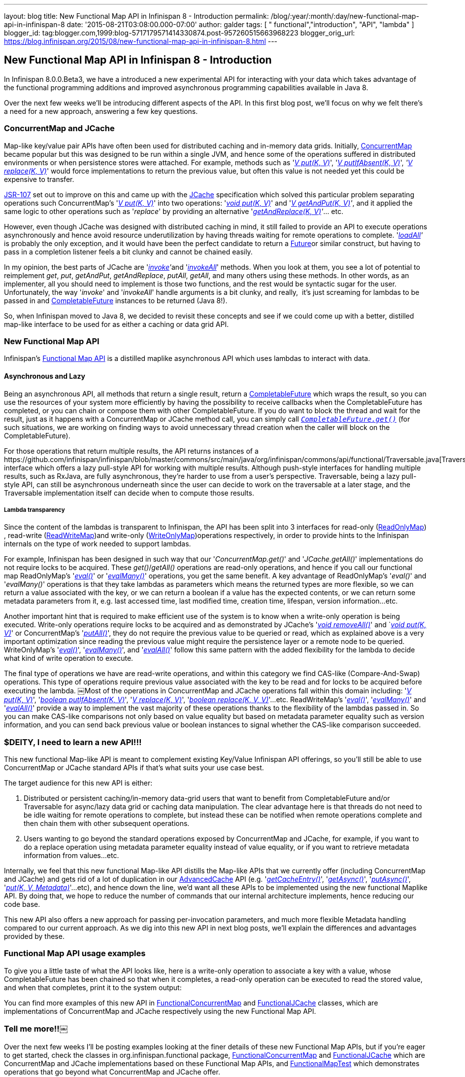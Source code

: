 ---
layout: blog
title: New Functional Map API in Infinispan 8 - Introduction
permalink: /blog/:year/:month/:day/new-functional-map-api-in-infinispan-8
date: '2015-08-21T03:08:00.000-07:00'
author: galder
tags: [ " functional","introduction", "API", "lambda" ]
blogger_id: tag:blogger.com,1999:blog-5717179571414330874.post-957260515663968223
blogger_orig_url: https://blog.infinispan.org/2015/08/new-functional-map-api-in-infinispan-8.html
---

== New Functional Map API in Infinispan 8 - Introduction

In Infinispan 8.0.0.Beta3, we have a introduced a new experimental API
for interacting with your data which takes advantage of the functional
programming additions and improved asynchronous programming capabilities
available in Java 8.

Over the next few weeks we'll be introducing different aspects of the
API. In this first blog post, we'll focus on why we felt there's a need
for a new approach, answering a few key questions.


=== ConcurrentMap and JCache


Map­-like key/value pair APIs have often been used for distributed
caching and in-­memory data grids. Initially,
https://docs.oracle.com/javase/8/docs/api/java/util/concurrent/ConcurrentMap.html[ConcurrentMap]
became popular but this was designed to be run within a single JVM, and
hence some of the operations suffered in distributed environments or
when persistence stores were attached. For example, methods such as
'https://docs.oracle.com/javase/8/docs/api/java/util/Map.html#put-K-V-[_V
put(K, V)_]',
'https://docs.oracle.com/javase/8/docs/api/java/util/concurrent/ConcurrentMap.html#putIfAbsent-K-V-[_V
putIfAbsent(K, V)_]',
_'https://docs.oracle.com/javase/8/docs/api/java/util/concurrent/ConcurrentMap.html#replace-K-V-[V
replace(K, V)]_' would force implementations to return the previous
value, but often this value is not needed yet this could be expensive to
transfer.

https://jcp.org/en/jsr/detail?id=107[JSR­-107] set out to improve on
this and came up with the
https://github.com/jsr107/jsr107spec/blob/v1.0.0/src/main/java/javax/cache/Cache.java[JCache]
specification which solved this particular problem separating operations
such ConcurrentMap's
'https://docs.oracle.com/javase/8/docs/api/java/util/Map.html#put-K-V-[_V
put(K, V)_]' into two operations:
'https://github.com/jsr107/jsr107spec/blob/v1.0.0/src/main/java/javax/cache/Cache.java#L194[_void
put(K, V)_]' and
'_https://github.com/jsr107/jsr107spec/blob/v1.0.0/src/main/java/javax/cache/Cache.java#L224[V
getAndPut(K, V)]'_, and it applied the same logic to other operations
such as '_replace_' by providing an alternative
'_https://github.com/jsr107/jsr107spec/blob/v1.0.0/src/main/java/javax/cache/Cache.java#L459[getAndReplace(K,
V)]'_... etc.

However, even though JCache was designed with distributed caching in
mind, it still failed to provide an API to execute operations
asynchronously and hence avoid resource under­utilization by having
threads waiting for remote operations to complete.
'_https://github.com/jsr107/jsr107spec/blob/v1.0.0/src/main/java/javax/cache/Cache.java#L169[l​oadAll]'_ ​is
probably the only exception, and it would have been the perfect
candidate to return a
http://docs.oracle.com/javase/8/docs/api/java/util/concurrent/Future.html[F​uture​]
or similar construct, but having to pass in a completion listener feels
a bit clunky and cannot be chained easily.

In my opinion, the best parts of JCache are
'__https://github.com/jsr107/jsr107spec/blob/v1.0.0/src/main/java/javax/cache/Cache.java#L559[i​nvoke]'__​
and
'https://github.com/jsr107/jsr107spec/blob/v1.0.0/src/main/java/javax/cache/Cache.java#L599[_i​nvokeAll_]'
methods. When you
look at them, you see a lot of potential to reimplement _get_, _put_,
_getAndPut_, _getAndReplace_, _putAll_,​ _getAll_, ​and many others
using these methods. In other words, as an implementer, all you should
need to implement is those two functions, and the rest would be
syntactic sugar for the user. Unfortunately, the way '_i​nvoke_' and
'_i​nvokeAll_' handle arguments is a bit clunky, and really,  it's just
screaming for lambdas to be passed in and
https://docs.oracle.com/javase/8/docs/api/java/util/concurrent/CompletableFuture.html[C​ompletableFuture] instances to
be returned (Java 8!).

So, when Infinispan moved to Java 8, we decided to revisit these
concepts and see if we could come up with a better, distilled map­-like
interface to be used for as either a caching or data grid API.


=== New Functional Map API


Infinispan's
https://github.com/infinispan/infinispan/blob/master/commons/src/main/java/org/infinispan/commons/api/functional/FunctionalMap.java[Functional
Map API] is a distilled map­like asynchronous API which uses lambdas to
interact with data.

==== Asynchronous and Lazy

Being an asynchronous API, all methods that return a single result,
return a
https://docs.oracle.com/javase/8/docs/api/java/util/concurrent/CompletableFuture.html[CompletableFuture]
which wraps the result, so you can use the resources of your system more
efficiently by having the possibility to receive callbacks when the
CompletableFuture has completed, or you can chain or compose them with
other CompletableFuture. If you do want to block the thread and wait for
the result, just as it happens with a ConcurrentMap or JCache method
call, you can simply call
`https://docs.oracle.com/javase/8/docs/api/java/util/concurrent/CompletableFuture.html#get--[_CompletableFuture.get()_]`
(for such situations, we are working on finding ways to avoid
unnecessary thread creation when the caller will block on the
CompletableFuture).

For those operations that return multiple results, the API returns
instances of a
​https://github.com/infinispan/infinispan/blob/master/commons/src/main/java/org/infinispan/commons/api/functional/Traversable.java[Traversable]
interface which offers a lazy pull­-style API for working with multiple
results. Although push­-style interfaces for handling multiple results,
such as RxJava, are fully asynchronous, they're harder to use from a
user’s perspective. T​raversable,​ being a lazy pull­-style API, can
still be asynchronous underneath since the user can decide to work on
the traversable at a later stage, and the Traversable implementation
itself can decide when to compute those results.

===== Lambda transparency

Since the content of the lambdas is transparent to Infinispan, the API
has been split into 3 interfaces for read­-only
(https://github.com/infinispan/infinispan/blob/master/commons/src/main/java/org/infinispan/commons/api/functional/FunctionalMap.java#L106[R​eadOnlyMap])​,
read­-write
(https://github.com/infinispan/infinispan/blob/master/commons/src/main/java/org/infinispan/commons/api/functional/FunctionalMap.java#L456[R​eadWriteMap])​
and write­-only
(https://github.com/infinispan/infinispan/blob/master/commons/src/main/java/org/infinispan/commons/api/functional/FunctionalMap.java#L227[W​riteOnlyMap])​
operations respectively, in order to provide hints to the Infinispan
internals on the type of work needed to support lambdas.

For example, Infinispan has been designed in such way that our
'_C​oncurrentMap.​g​et(​)_' and '_JCache.​g​etAll(​)_' implementations
do not require locks to be acquired. These _get()_/_getAll()_ operations
are read-only operations, and hence if you call our functional map
R​eadOnlyMap's '_https://github.com/infinispan/infinispan/blob/master/commons/src/main/java/org/infinispan/commons/api/functional/FunctionalMap.java#L144[eval(​)]_'
or
'_https://github.com/infinispan/infinispan/blob/master/commons/src/main/java/org/infinispan/commons/api/functional/FunctionalMap.java#L176[e​valMany(​)]_'
operations, you get the same benefit. A key advantage of R​eadOnlyMap's
'_eval​()_' and '_e​valMany(​)_' operations is that they take lambdas as
parameters which means the returned types are more flexible, so we can
return a value associated with the key, or we can return a boolean if a
value has the expected contents, or we can return some metadata
parameters from it, e.g. last accessed time, last modified time,
creation time, lifespan, version information...etc.

Another important hint that is required to make efficient use of the
system is to know when a write-only operation is being executed.
Write­-only operations require locks to be acquired and as demonstrated
by JCache's
'https://github.com/jsr107/jsr107spec/blob/v1.0.0/src/main/java/javax/cache/Cache.java#L505[_void
removeAll()_]' and
`__https://github.com/jsr107/jsr107spec/blob/v1.0.0/src/main/java/javax/cache/Cache.java#L194[void
put(K, V)]__' or ConcurrentMap's
'https://docs.oracle.com/javase/8/docs/api/java/util/Map.html#putAll-java.util.Map-[_putAll()_]',
they do not require the previous value to be queried or read, which as
explained above is a very important optimization since reading the
previous value might require the persistence layer or a remote node to
be queried. WriteOnlyMap's
'https://github.com/infinispan/infinispan/blob/master/commons/src/main/java/org/infinispan/commons/api/functional/FunctionalMap.java#L281[_eval()_]',
'https://github.com/infinispan/infinispan/blob/master/commons/src/main/java/org/infinispan/commons/api/functional/FunctionalMap.java#L351[_evalMany()_]',
and
'https://github.com/infinispan/infinispan/blob/master/commons/src/main/java/org/infinispan/commons/api/functional/FunctionalMap.java#L414[_evalAll()_]'
follow this same pattern with the added flexibility for the lambda to
decide what kind of write operation to execute.

The final type of operations we have are read­-write operations, and
within this category we find CAS-like (Compare­-And­-Swap) operations.
This type of operations require previous value associated with the key
to be read and for locks to be acquired before executing the lambda.
￼Most of the operations in ConcurrentMap and JCache operations fall
within this domain including:
'_https://docs.oracle.com/javase/8/docs/api/java/util/Map.html#put-K-V-[V
put(K, V)]_',
'https://github.com/jsr107/jsr107spec/blob/v1.0.0/src/main/java/javax/cache/Cache.java#L283[_boolean
putIfAbsent(K, V)_]',
'_https://docs.oracle.com/javase/8/docs/api/java/util/Map.html#replace-K-V-[V
replace(K, V)]_',
'_https://docs.oracle.com/javase/8/docs/api/java/util/Map.html#replace-K-V-V-[boolean
replace(K, V, V)]_'...etc. ReadWriteMap's
'_https://github.com/infinispan/infinispan/blob/master/commons/src/main/java/org/infinispan/commons/api/functional/FunctionalMap.java#L554[eval()]_',
'_https://github.com/infinispan/infinispan/blob/master/commons/src/main/java/org/infinispan/commons/api/functional/FunctionalMap.java#L581[evalMany()]_'
and
'_https://github.com/infinispan/infinispan/blob/master/commons/src/main/java/org/infinispan/commons/api/functional/FunctionalMap.java#L626[evalAll()]_'
provide a way to implement the vast majority of these operations thanks
to the flexibility of the lambdas passed in. So you can make CAS­-like
comparisons not only based on value equality but based on metadata
parameter equality such as version information, and you can send back
previous value or boolean instances to signal whether the CAS­-like
comparison succeeded.


=== $DEITY, I need to learn a new API!!!


This new functional Map­-like API is meant to complement existing
Key/Value Infinispan API offerings, so you'll still be able to use
ConcurrentMap or JCache standard APIs if that's what suits your use case
best.

The target audience for this new API is either:

. Distributed or persistent caching/in­-memory­ data­-grid users that
want to benefit from CompletableFuture and/or Traversable for async/lazy
data grid or caching data manipulation. The clear advantage here is that
threads do not need to be idle waiting for remote operations to
complete, but instead these can be notified when remote operations
complete and then chain them with other subsequent operations.
. Users wanting to go beyond the standard operations exposed by
ConcurrentMap and JCache, for example, if you want to do a replace
operation using metadata parameter equality instead of value equality,
or if you want to retrieve metadata information from values...etc.

Internally, we feel that this new functional Map­-like API distills the
Map­-like APIs that we currently offer (including ConcurrentMap and
JCache) and gets rid of a lot of duplication in our
https://docs.jboss.org/infinispan/8.0/apidocs/org/infinispan/AdvancedCache.html[AdvancedCache]
API (e.g.
'https://docs.jboss.org/infinispan/8.0/apidocs/org/infinispan/AdvancedCache.html#getCacheEntry-java.lang.Object-[_getCacheEntry()_]',
'https://docs.jboss.org/infinispan/8.0/apidocs/org/infinispan/commons/api/AsyncCache.html#getAsync-K-[_getAsync()_]',
'https://docs.jboss.org/infinispan/8.0/apidocs/org/infinispan/commons/api/AsyncCache.html#putAsync-K-V-[_putAsync()_]',
'_https://docs.jboss.org/infinispan/8.0/apidocs/org/infinispan/AdvancedCache.html#put-K-V-org.infinispan.metadata.Metadata-[put(K,
V, Metadata)]_'...etc), and hence down the line, we'd want all these
APIs to be implemented using the new functional Map­like API. By doing
that, we hope to reduce the number of commands that our internal
architecture implements, hence reducing our code base.

This new API also offers a new approach for passing per-invocation
parameters, and much more flexible Metadata handling compared to our
current approach. As we dig into this new API in next blog posts, we'll
explain the differences and advantages provided by these.


=== Functional Map API usage examples


To give you a little taste of what the API looks like, here is a
write-­only operation to associate a key with a value, whose
CompletableFuture has been chained so that when it completes, a
read­-only operation can be executed to read the stored value, and when
that completes, print it to the system output:


You can find more examples of this new API
in https://github.com/infinispan/infinispan/blob/master/core/src/test/java/org/infinispan/functional/decorators/FunctionalConcurrentMap.java[FunctionalConcurrentMap] and
https://github.com/infinispan/infinispan/blob/master/core/src/test/java/org/infinispan/functional/decorators/FunctionalJCache.java[FunctionalJCache]
classes, which are implementations of ConcurrentMap and JCache
respectively using the new Functional Map API.


=== Tell me more!!￼


Over the next few weeks I'll be posting examples looking at the finer
details of these new Functional Map APIs, but if you're eager to get
started, check the classes in org.infinispan.functional
package, https://github.com/infinispan/infinispan/blob/master/core/src/test/java/org/infinispan/functional/decorators/FunctionalConcurrentMap.java[FunctionalConcurrentMap]
and https://github.com/infinispan/infinispan/blob/master/core/src/test/java/org/infinispan/functional/decorators/FunctionalJCache.java[FunctionalJCache] which
are ConcurrentMap and JCache implementations based on these Functional
Map APIs, and
https://github.com/infinispan/infinispan/blob/master/core/src/test/java/org/infinispan/functional/FunctionalMapTest.java[FunctionalMapTest]
which demonstrates operations that go beyond what ConcurrentMap and
JCache offer.

Happy (functional) hacking :)

Galder
